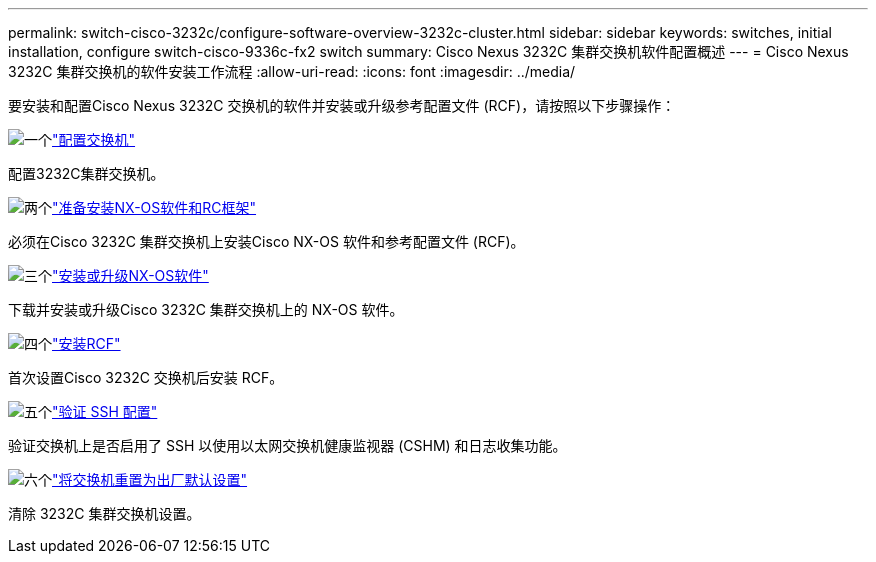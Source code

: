 ---
permalink: switch-cisco-3232c/configure-software-overview-3232c-cluster.html 
sidebar: sidebar 
keywords: switches, initial installation, configure switch-cisco-9336c-fx2 switch 
summary: Cisco Nexus 3232C 集群交换机软件配置概述 
---
= Cisco Nexus 3232C 集群交换机的软件安装工作流程
:allow-uri-read: 
:icons: font
:imagesdir: ../media/


[role="lead"]
要安装和配置Cisco Nexus 3232C 交换机的软件并安装或升级参考配置文件 (RCF)，请按照以下步骤操作：

.image:https://raw.githubusercontent.com/NetAppDocs/common/main/media/number-1.png["一个"]link:setup-switch.html["配置交换机"]
[role="quick-margin-para"]
配置3232C集群交换机。

.image:https://raw.githubusercontent.com/NetAppDocs/common/main/media/number-2.png["两个"]link:prepare-install-cisco-nexus-3232c.html["准备安装NX-OS软件和RC框架"]
[role="quick-margin-para"]
必须在Cisco 3232C 集群交换机上安装Cisco NX-OS 软件和参考配置文件 (RCF)。

.image:https://raw.githubusercontent.com/NetAppDocs/common/main/media/number-3.png["三个"]link:install-nx-os-software-3232c.html["安装或升级NX-OS软件"]
[role="quick-margin-para"]
下载并安装或升级Cisco 3232C 集群交换机上的 NX-OS 软件。

.image:https://raw.githubusercontent.com/NetAppDocs/common/main/media/number-4.png["四个"]link:install-rcf-3232c.html["安装RCF"]
[role="quick-margin-para"]
首次设置Cisco 3232C 交换机后安装 RCF。

.image:https://raw.githubusercontent.com/NetAppDocs/common/main/media/number-5.png["五个"]link:configure-ssh-keys.html["验证 SSH 配置"]
[role="quick-margin-para"]
验证交换机上是否启用了 SSH 以使用以太网交换机健康监视器 (CSHM) 和日志收集功能。

.image:https://raw.githubusercontent.com/NetAppDocs/common/main/media/number-6.png["六个"]link:reset-switch-3232c.html["将交换机重置为出厂默认设置"]
[role="quick-margin-para"]
清除 3232C 集群交换机设置。
